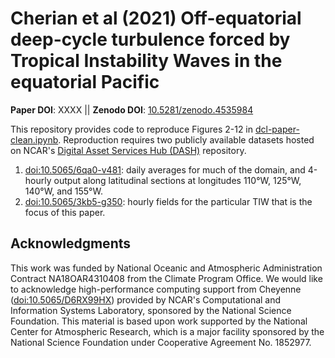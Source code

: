 * Cherian et al (2021) Off-equatorial deep-cycle turbulence forced by Tropical Instability Waves in the equatorial Pacific

*Paper DOI*: XXXX  ||  *Zenodo DOI*: [[https://dx.doi.org/10.5281/zenodo.4535984][10.5281/zenodo.4535984]]

This repository provides code to reproduce Figures 2-12 in [[https://github.com/dcherian/cherian-2021-tiw-dcl/blob/master/dcl-paper-clean.ipynb][dcl-paper-clean.ipynb]]. Reproduction requires two publicly available datasets hosted on NCAR's [[https://dashrepo.ucar.edu][Digital Asset Services Hub (DASH)]] repository.

1. [[https://dx.doi.org/10.5065/6qa0-v481][doi:10.5065/6qa0-v481]]: daily averages for much of the domain, and 4-hourly output along latitudinal sections at longitudes 110°W, 125°W, 140°W, and 155°W.
2. [[https://dx.doi.org/10.5065/3kb5-g350][doi:10.5065/3kb5-g350]]: hourly fields for the particular TIW that is the focus of this paper.

** Acknowledgments
This work was funded by National Oceanic and Atmospheric Administration Contract
NA18OAR4310408 from the Climate Program Office. We would like to acknowledge high-performance computing support from Cheyenne ([[https://dx.doi.org/10.5065/D6RX99HX][doi:10.5065/D6RX99HX]]) provided by NCAR's Computational and Information Systems Laboratory, sponsored by the National Science Foundation. This material is based upon work supported by the National Center for Atmospheric Research, which is a major facility sponsored by the National Science Foundation under Cooperative Agreement No. 1852977.

